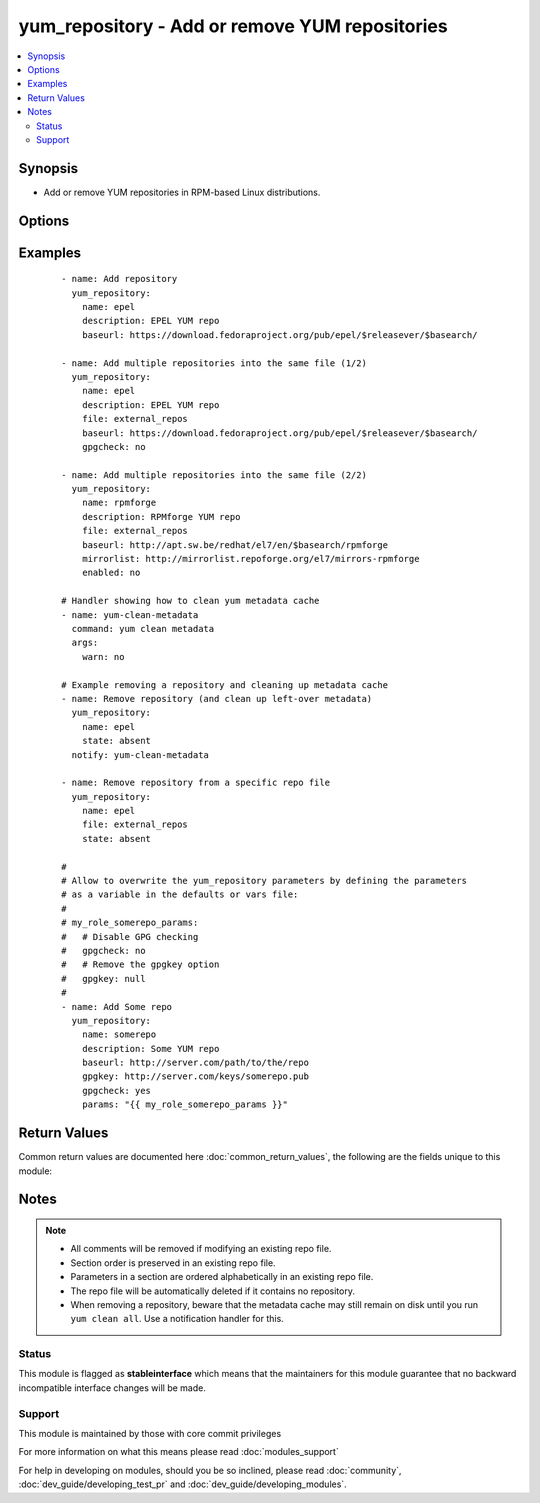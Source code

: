 .. _yum_repository:


yum_repository - Add or remove YUM repositories
+++++++++++++++++++++++++++++++++++++++++++++++

.. versionadded:: 2.1


.. contents::
   :local:
   :depth: 2


Synopsis
--------

* Add or remove YUM repositories in RPM-based Linux distributions.




Options
-------

.. raw:: html

    <table border=1 cellpadding=4>
    <tr>
    <th class="head">parameter</th>
    <th class="head">required</th>
    <th class="head">default</th>
    <th class="head">choices</th>
    <th class="head">comments</th>
    </tr>
                <tr><td>async<br/><div style="font-size: small;"></div></td>
    <td>no</td>
    <td>yes</td>
        <td><ul><li>yes</li><li>no</li></ul></td>
        <td><div>If set to <code>yes</code> Yum will download packages and metadata from this repo in parallel, if possible.</div>        </td></tr>
                <tr><td>attributes<br/><div style="font-size: small;"> (added in 2.3)</div></td>
    <td>no</td>
    <td>None</td>
        <td></td>
        <td><div>Attributes the file or directory should have. To get supported flags look at the man page for <em>chattr</em> on the target system. This string should contain the attributes in the same order as the one displayed by <em>lsattr</em>.</div></br>
    <div style="font-size: small;">aliases: attr<div>        </td></tr>
                <tr><td>bandwidth<br/><div style="font-size: small;"></div></td>
    <td>no</td>
    <td></td>
        <td></td>
        <td><div>Maximum available network bandwidth in bytes/second. Used with the <em>throttle</em> option.</div><div>If <em>throttle</em> is a percentage and bandwidth is <code>0</code> then bandwidth throttling will be disabled. If <em>throttle</em> is expressed as a data rate (bytes/sec) then this option is ignored. Default is <code>0</code> (no bandwidth throttling).</div>        </td></tr>
                <tr><td>baseurl<br/><div style="font-size: small;"></div></td>
    <td>no</td>
    <td></td>
        <td></td>
        <td><div>URL to the directory where the yum repository's 'repodata' directory lives.</div><div>This or the <em>mirrorlist</em> parameter is required if <em>state</em> is set to <code>present</code>.</div>        </td></tr>
                <tr><td>cost<br/><div style="font-size: small;"></div></td>
    <td>no</td>
    <td>1000</td>
        <td></td>
        <td><div>Relative cost of accessing this repository. Useful for weighing one repo's packages as greater/less than any other.</div>        </td></tr>
                <tr><td>deltarpm_metadata_percentage<br/><div style="font-size: small;"></div></td>
    <td>no</td>
    <td>100</td>
        <td></td>
        <td><div>When the relative size of deltarpm metadata vs pkgs is larger than this, deltarpm metadata is not downloaded from the repo. Note that you can give values over <code>100</code>, so <code>200</code> means that the metadata is required to be half the size of the packages. Use <code>0</code> to turn off this check, and always download metadata.</div>        </td></tr>
                <tr><td>deltarpm_percentage<br/><div style="font-size: small;"></div></td>
    <td>no</td>
    <td>75</td>
        <td></td>
        <td><div>When the relative size of delta vs pkg is larger than this, delta is not used. Use <code>0</code> to turn off delta rpm processing. Local repositories (with file:// <em>baseurl</em>) have delta rpms turned off by default.</div>        </td></tr>
                <tr><td>description<br/><div style="font-size: small;"></div></td>
    <td>no</td>
    <td></td>
        <td></td>
        <td><div>A human readable string describing the repository.</div><div>This parameter is only required if <em>state</em> is set to <code>present</code>.</div>        </td></tr>
                <tr><td>enabled<br/><div style="font-size: small;"></div></td>
    <td>no</td>
    <td>yes</td>
        <td><ul><li>yes</li><li>no</li></ul></td>
        <td><div>This tells yum whether or not use this repository.</div>        </td></tr>
                <tr><td>enablegroups<br/><div style="font-size: small;"></div></td>
    <td>no</td>
    <td>yes</td>
        <td><ul><li>yes</li><li>no</li></ul></td>
        <td><div>Determines whether yum will allow the use of package groups for this repository.</div>        </td></tr>
                <tr><td>exclude<br/><div style="font-size: small;"></div></td>
    <td>no</td>
    <td></td>
        <td></td>
        <td><div>List of packages to exclude from updates or installs. This should be a space separated list. Shell globs using wildcards (eg. <code>*</code> and <code>?</code>) are allowed.</div><div>The list can also be a regular YAML array.</div>        </td></tr>
                <tr><td>failovermethod<br/><div style="font-size: small;"></div></td>
    <td>no</td>
    <td>roundrobin</td>
        <td><ul><li>roundrobin</li><li>priority</li></ul></td>
        <td><div><code>roundrobin</code> randomly selects a URL out of the list of URLs to start with and proceeds through each of them as it encounters a failure contacting the host.</div><div><code>priority</code> starts from the first <em>baseurl</em> listed and reads through them sequentially.</div>        </td></tr>
                <tr><td>file<br/><div style="font-size: small;"></div></td>
    <td>no</td>
    <td></td>
        <td></td>
        <td><div>File to use to save the repo in. Defaults to the value of <em>name</em>.</div>        </td></tr>
                <tr><td>gpgcakey<br/><div style="font-size: small;"></div></td>
    <td>no</td>
    <td></td>
        <td></td>
        <td><div>A URL pointing to the ASCII-armored CA key file for the repository.</div>        </td></tr>
                <tr><td>gpgcheck<br/><div style="font-size: small;"></div></td>
    <td>no</td>
    <td>no</td>
        <td><ul><li>yes</li><li>no</li></ul></td>
        <td><div>Tells yum whether or not it should perform a GPG signature check on packages.</div>        </td></tr>
                <tr><td>gpgkey<br/><div style="font-size: small;"></div></td>
    <td>no</td>
    <td></td>
        <td></td>
        <td><div>A URL pointing to the ASCII-armored GPG key file for the repository.</div>        </td></tr>
                <tr><td>group<br/><div style="font-size: small;"></div></td>
    <td>no</td>
    <td></td>
        <td></td>
        <td><div>Name of the group that should own the file/directory, as would be fed to <em>chown</em>.</div>        </td></tr>
                <tr><td>http_caching<br/><div style="font-size: small;"></div></td>
    <td>no</td>
    <td>all</td>
        <td><ul><li>all</li><li>packages</li><li>none</li></ul></td>
        <td><div>Determines how upstream HTTP caches are instructed to handle any HTTP downloads that Yum does.</div><div><code>all</code> means that all HTTP downloads should be cached.</div><div><code>packages</code> means that only RPM package downloads should be cached (but not repository metadata downloads).</div><div><code>none</code> means that no HTTP downloads should be cached.</div>        </td></tr>
                <tr><td>include<br/><div style="font-size: small;"></div></td>
    <td>no</td>
    <td></td>
        <td></td>
        <td><div>Include external configuration file. Both, local path and URL is supported. Configuration file will be inserted at the position of the <em>include=</em> line. Included files may contain further include lines. Yum will abort with an error if an inclusion loop is detected.</div>        </td></tr>
                <tr><td>includepkgs<br/><div style="font-size: small;"></div></td>
    <td>no</td>
    <td></td>
        <td></td>
        <td><div>List of packages you want to only use from a repository. This should be a space separated list. Shell globs using wildcards (eg. <code>*</code> and <code>?</code>) are allowed. Substitution variables (e.g. <code>$releasever</code>) are honored here.</div><div>The list can also be a regular YAML array.</div>        </td></tr>
                <tr><td>ip_resolve<br/><div style="font-size: small;"></div></td>
    <td>no</td>
    <td>whatever</td>
        <td><ul><li>4</li><li>6</li><li>IPv4</li><li>IPv6</li><li>whatever</li></ul></td>
        <td><div>Determines how yum resolves host names.</div><div><code>4</code> or <code>IPv4</code> - resolve to IPv4 addresses only.</div><div><code>6</code> or <code>IPv6</code> - resolve to IPv6 addresses only.</div>        </td></tr>
                <tr><td>keepalive<br/><div style="font-size: small;"></div></td>
    <td>no</td>
    <td>no</td>
        <td><ul><li>yes</li><li>no</li></ul></td>
        <td><div>This tells yum whether or not HTTP/1.1 keepalive should be used with this repository. This can improve transfer speeds by using one connection when downloading multiple files from a repository.</div>        </td></tr>
                <tr><td>keepcache<br/><div style="font-size: small;"></div></td>
    <td>no</td>
    <td>1</td>
        <td><ul><li>0</li><li>1</li></ul></td>
        <td><div>Either <code>1</code> or <code>0</code>. Determines whether or not yum keeps the cache of headers and packages after successful installation.</div>        </td></tr>
                <tr><td>metadata_expire<br/><div style="font-size: small;"></div></td>
    <td>no</td>
    <td>21600</td>
        <td></td>
        <td><div>Time (in seconds) after which the metadata will expire.</div><div>Default value is 6 hours.</div>        </td></tr>
                <tr><td>metadata_expire_filter<br/><div style="font-size: small;"></div></td>
    <td>no</td>
    <td>read-only:present</td>
        <td><ul><li>never</li><li>read-only:past</li><li>read-only:present</li><li>read-only:future</li></ul></td>
        <td><div>Filter the <em>metadata_expire</em> time, allowing a trade of speed for accuracy if a command doesn't require it. Each yum command can specify that it requires a certain level of timeliness quality from the remote repos. from "I'm about to install/upgrade, so this better be current" to "Anything that's available is good enough".</div><div><code>never</code> - Nothing is filtered, always obey <em>metadata_expire</em>.</div><div><code>read-only:past</code> - Commands that only care about past information are filtered from metadata expiring. Eg. <em>yum history</em> info (if history needs to lookup anything about a previous transaction, then by definition the remote package was available in the past).</div><div><code>read-only:present</code> - Commands that are balanced between past and future. Eg. <em>yum list yum</em>.</div><div><code>read-only:future</code> - Commands that are likely to result in running other commands which will require the latest metadata. Eg. <em>yum check-update</em>.</div><div>Note that this option does not override "yum clean expire-cache".</div>        </td></tr>
                <tr><td>metalink<br/><div style="font-size: small;"></div></td>
    <td>no</td>
    <td></td>
        <td></td>
        <td><div>Specifies a URL to a metalink file for the repomd.xml, a list of mirrors for the entire repository are generated by converting the mirrors for the repomd.xml file to a <em>baseurl</em>.</div>        </td></tr>
                <tr><td>mirrorlist<br/><div style="font-size: small;"></div></td>
    <td>no</td>
    <td></td>
        <td></td>
        <td><div>Specifies a URL to a file containing a list of baseurls.</div><div>This or the <em>baseurl</em> parameter is required if <em>state</em> is set to <code>present</code>.</div>        </td></tr>
                <tr><td>mirrorlist_expire<br/><div style="font-size: small;"></div></td>
    <td>no</td>
    <td>21600</td>
        <td></td>
        <td><div>Time (in seconds) after which the mirrorlist locally cached will expire.</div><div>Default value is 6 hours.</div>        </td></tr>
                <tr><td>mode<br/><div style="font-size: small;"></div></td>
    <td>no</td>
    <td></td>
        <td></td>
        <td><div>Mode the file or directory should be. For those used to <em>/usr/bin/chmod</em> remember that modes are actually octal numbers (like 0644). Leaving off the leading zero will likely have unexpected results. As of version 1.8, the mode may be specified as a symbolic mode (for example, <code>u+rwx</code> or <code>u=rw,g=r,o=r</code>).</div>        </td></tr>
                <tr><td>name<br/><div style="font-size: small;"></div></td>
    <td>yes</td>
    <td></td>
        <td></td>
        <td><div>Unique repository ID.</div><div>This parameter is only required if <em>state</em> is set to <code>present</code> or <code>absent</code>.</div>        </td></tr>
                <tr><td>owner<br/><div style="font-size: small;"></div></td>
    <td>no</td>
    <td></td>
        <td></td>
        <td><div>Name of the user that should own the file/directory, as would be fed to <em>chown</em>.</div>        </td></tr>
                <tr><td>params<br/><div style="font-size: small;"></div></td>
    <td>no</td>
    <td></td>
        <td></td>
        <td><div>Option used to allow the user to overwrite any of the other options. To remove an option, set the value of the option to <code>null</code>.</div>        </td></tr>
                <tr><td>password<br/><div style="font-size: small;"></div></td>
    <td>no</td>
    <td></td>
        <td></td>
        <td><div>Password to use with the username for basic authentication.</div>        </td></tr>
                <tr><td>priority<br/><div style="font-size: small;"></div></td>
    <td>no</td>
    <td>99</td>
        <td></td>
        <td><div>Enforce ordered protection of repositories. The value is an integer from 1 to 99.</div><div>This option only works if the YUM Priorities plugin is installed.</div>        </td></tr>
                <tr><td>protect<br/><div style="font-size: small;"></div></td>
    <td>no</td>
    <td>no</td>
        <td><ul><li>yes</li><li>no</li></ul></td>
        <td><div>Protect packages from updates from other repositories.</div>        </td></tr>
                <tr><td>proxy<br/><div style="font-size: small;"></div></td>
    <td>no</td>
    <td></td>
        <td></td>
        <td><div>URL to the proxy server that yum should use. Set to <code>_none_</code> to disable the global proxy setting.</div>        </td></tr>
                <tr><td>proxy_password<br/><div style="font-size: small;"></div></td>
    <td>no</td>
    <td></td>
        <td></td>
        <td><div>Username to use for proxy.</div>        </td></tr>
                <tr><td>proxy_username<br/><div style="font-size: small;"></div></td>
    <td>no</td>
    <td></td>
        <td></td>
        <td><div>Password for this proxy.</div>        </td></tr>
                <tr><td>repo_gpgcheck<br/><div style="font-size: small;"></div></td>
    <td>no</td>
    <td>no</td>
        <td><ul><li>yes</li><li>no</li></ul></td>
        <td><div>This tells yum whether or not it should perform a GPG signature check on the repodata from this repository.</div>        </td></tr>
                <tr><td>reposdir<br/><div style="font-size: small;"></div></td>
    <td>no</td>
    <td>/etc/yum.repos.d</td>
        <td></td>
        <td><div>Directory where the <code>.repo</code> files will be stored.</div>        </td></tr>
                <tr><td>retries<br/><div style="font-size: small;"></div></td>
    <td>no</td>
    <td>10</td>
        <td></td>
        <td><div>Set the number of times any attempt to retrieve a file should retry before returning an error. Setting this to <code>0</code> makes yum try forever.</div>        </td></tr>
                <tr><td>s3_enabled<br/><div style="font-size: small;"></div></td>
    <td>no</td>
    <td>no</td>
        <td><ul><li>yes</li><li>no</li></ul></td>
        <td><div>Enables support for S3 repositories.</div><div>This option only works if the YUM S3 plugin is installed.</div>        </td></tr>
                <tr><td>selevel<br/><div style="font-size: small;"></div></td>
    <td>no</td>
    <td>s0</td>
        <td></td>
        <td><div>Level part of the SELinux file context. This is the MLS/MCS attribute, sometimes known as the <code>range</code>. <code>_default</code> feature works as for <em>seuser</em>.</div>        </td></tr>
                <tr><td>serole<br/><div style="font-size: small;"></div></td>
    <td>no</td>
    <td></td>
        <td></td>
        <td><div>Role part of SELinux file context, <code>_default</code> feature works as for <em>seuser</em>.</div>        </td></tr>
                <tr><td>setype<br/><div style="font-size: small;"></div></td>
    <td>no</td>
    <td></td>
        <td></td>
        <td><div>Type part of SELinux file context, <code>_default</code> feature works as for <em>seuser</em>.</div>        </td></tr>
                <tr><td>seuser<br/><div style="font-size: small;"></div></td>
    <td>no</td>
    <td></td>
        <td></td>
        <td><div>User part of SELinux file context. Will default to system policy, if applicable. If set to <code>_default</code>, it will use the <code>user</code> portion of the policy if available.</div>        </td></tr>
                <tr><td>skip_if_unavailable<br/><div style="font-size: small;"></div></td>
    <td>no</td>
    <td>no</td>
        <td><ul><li>yes</li><li>no</li></ul></td>
        <td><div>If set to <code>yes</code> yum will continue running if this repository cannot be contacted for any reason. This should be set carefully as all repos are consulted for any given command.</div>        </td></tr>
                <tr><td>ssl_check_cert_permissions<br/><div style="font-size: small;"></div></td>
    <td>no</td>
    <td>no</td>
        <td><ul><li>yes</li><li>no</li></ul></td>
        <td><div>Whether yum should check the permissions on the paths for the certificates on the repository (both remote and local).</div><div>If we can't read any of the files then yum will force <em>skip_if_unavailable</em> to be <code>yes</code>. This is most useful for non-root processes which use yum on repos that have client cert files which are readable only by root.</div>        </td></tr>
                <tr><td>sslcacert<br/><div style="font-size: small;"></div></td>
    <td>no</td>
    <td></td>
        <td></td>
        <td><div>Path to the directory containing the databases of the certificate authorities yum should use to verify SSL certificates.</div>        </td></tr>
                <tr><td>sslclientcert<br/><div style="font-size: small;"></div></td>
    <td>no</td>
    <td></td>
        <td></td>
        <td><div>Path to the SSL client certificate yum should use to connect to repos/remote sites.</div>        </td></tr>
                <tr><td>sslclientkey<br/><div style="font-size: small;"></div></td>
    <td>no</td>
    <td></td>
        <td></td>
        <td><div>Path to the SSL client key yum should use to connect to repos/remote sites.</div>        </td></tr>
                <tr><td>sslverify<br/><div style="font-size: small;"></div></td>
    <td>no</td>
    <td>yes</td>
        <td><ul><li>yes</li><li>no</li></ul></td>
        <td><div>Defines whether yum should verify SSL certificates/hosts at all.</div>        </td></tr>
                <tr><td>state<br/><div style="font-size: small;"></div></td>
    <td>no</td>
    <td>present</td>
        <td><ul><li>absent</li><li>present</li></ul></td>
        <td><div>State of the repo file.</div>        </td></tr>
                <tr><td>throttle<br/><div style="font-size: small;"></div></td>
    <td>no</td>
    <td></td>
        <td></td>
        <td><div>Enable bandwidth throttling for downloads.</div><div>This option can be expressed as a absolute data rate in bytes/sec. An SI prefix (k, M or G) may be appended to the bandwidth value.</div>        </td></tr>
                <tr><td>timeout<br/><div style="font-size: small;"></div></td>
    <td>no</td>
    <td>30</td>
        <td></td>
        <td><div>Number of seconds to wait for a connection before timing out.</div>        </td></tr>
                <tr><td>ui_repoid_vars<br/><div style="font-size: small;"></div></td>
    <td>no</td>
    <td>releasever basearch</td>
        <td></td>
        <td><div>When a repository id is displayed, append these yum variables to the string if they are used in the <em>baseurl</em>/etc. Variables are appended in the order listed (and found).</div>        </td></tr>
                <tr><td>unsafe_writes<br/><div style="font-size: small;"> (added in 2.2)</div></td>
    <td>no</td>
    <td></td>
        <td></td>
        <td><div>Normally this module uses atomic operations to prevent data corruption or inconsistent reads from the target files, sometimes systems are configured or just broken in ways that prevent this. One example are docker mounted files, they cannot be updated atomically and can only be done in an unsafe manner.</div><div>This boolean option allows ansible to fall back to unsafe methods of updating files for those cases in which you do not have any other choice. Be aware that this is subject to race conditions and can lead to data corruption.</div>        </td></tr>
                <tr><td>username<br/><div style="font-size: small;"></div></td>
    <td>no</td>
    <td></td>
        <td></td>
        <td><div>Username to use for basic authentication to a repo or really any url.</div>        </td></tr>
        </table>
    </br>



Examples
--------

 ::

    - name: Add repository
      yum_repository:
        name: epel
        description: EPEL YUM repo
        baseurl: https://download.fedoraproject.org/pub/epel/$releasever/$basearch/
    
    - name: Add multiple repositories into the same file (1/2)
      yum_repository:
        name: epel
        description: EPEL YUM repo
        file: external_repos
        baseurl: https://download.fedoraproject.org/pub/epel/$releasever/$basearch/
        gpgcheck: no
    
    - name: Add multiple repositories into the same file (2/2)
      yum_repository:
        name: rpmforge
        description: RPMforge YUM repo
        file: external_repos
        baseurl: http://apt.sw.be/redhat/el7/en/$basearch/rpmforge
        mirrorlist: http://mirrorlist.repoforge.org/el7/mirrors-rpmforge
        enabled: no
    
    # Handler showing how to clean yum metadata cache
    - name: yum-clean-metadata
      command: yum clean metadata
      args:
        warn: no
    
    # Example removing a repository and cleaning up metadata cache
    - name: Remove repository (and clean up left-over metadata)
      yum_repository:
        name: epel
        state: absent
      notify: yum-clean-metadata
    
    - name: Remove repository from a specific repo file
      yum_repository:
        name: epel
        file: external_repos
        state: absent
    
    #
    # Allow to overwrite the yum_repository parameters by defining the parameters
    # as a variable in the defaults or vars file:
    #
    # my_role_somerepo_params:
    #   # Disable GPG checking
    #   gpgcheck: no
    #   # Remove the gpgkey option
    #   gpgkey: null
    #
    - name: Add Some repo
      yum_repository:
        name: somerepo
        description: Some YUM repo
        baseurl: http://server.com/path/to/the/repo
        gpgkey: http://server.com/keys/somerepo.pub
        gpgcheck: yes
        params: "{{ my_role_somerepo_params }}"

Return Values
-------------

Common return values are documented here :doc:`common_return_values`, the following are the fields unique to this module:

.. raw:: html

    <table border=1 cellpadding=4>
    <tr>
    <th class="head">name</th>
    <th class="head">description</th>
    <th class="head">returned</th>
    <th class="head">type</th>
    <th class="head">sample</th>
    </tr>

        <tr>
        <td> repo </td>
        <td> repository name </td>
        <td align=center> success </td>
        <td align=center> string </td>
        <td align=center> epel </td>
    </tr>
            <tr>
        <td> state </td>
        <td> state of the target, after execution </td>
        <td align=center> success </td>
        <td align=center> string </td>
        <td align=center> present </td>
    </tr>
        
    </table>
    </br></br>

Notes
-----

.. note::
    - All comments will be removed if modifying an existing repo file.
    - Section order is preserved in an existing repo file.
    - Parameters in a section are ordered alphabetically in an existing repo file.
    - The repo file will be automatically deleted if it contains no repository.
    - When removing a repository, beware that the metadata cache may still remain on disk until you run ``yum clean all``. Use a notification handler for this.



Status
~~~~~~

This module is flagged as **stableinterface** which means that the maintainers for this module guarantee that no backward incompatible interface changes will be made.


Support
~~~~~~~

This module is maintained by those with core commit privileges

For more information on what this means please read :doc:`modules_support`


For help in developing on modules, should you be so inclined, please read :doc:`community`, :doc:`dev_guide/developing_test_pr` and :doc:`dev_guide/developing_modules`.
